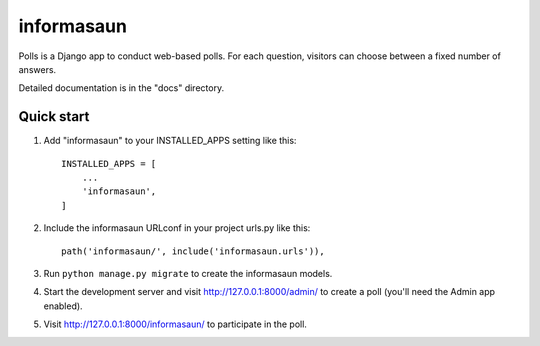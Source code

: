 ===========
informasaun
===========

Polls is a Django app to conduct web-based polls. For each question,
visitors can choose between a fixed number of answers.

Detailed documentation is in the "docs" directory.

Quick start
-----------

1. Add "informasaun" to your INSTALLED_APPS setting like this::

    INSTALLED_APPS = [
        ...
        'informasaun',
    ]

2. Include the informasaun URLconf in your project urls.py like this::

    path('informasaun/', include('informasaun.urls')),

3. Run ``python manage.py migrate`` to create the informasaun models.

4. Start the development server and visit http://127.0.0.1:8000/admin/
   to create a poll (you'll need the Admin app enabled).

5. Visit http://127.0.0.1:8000/informasaun/ to participate in the poll.
